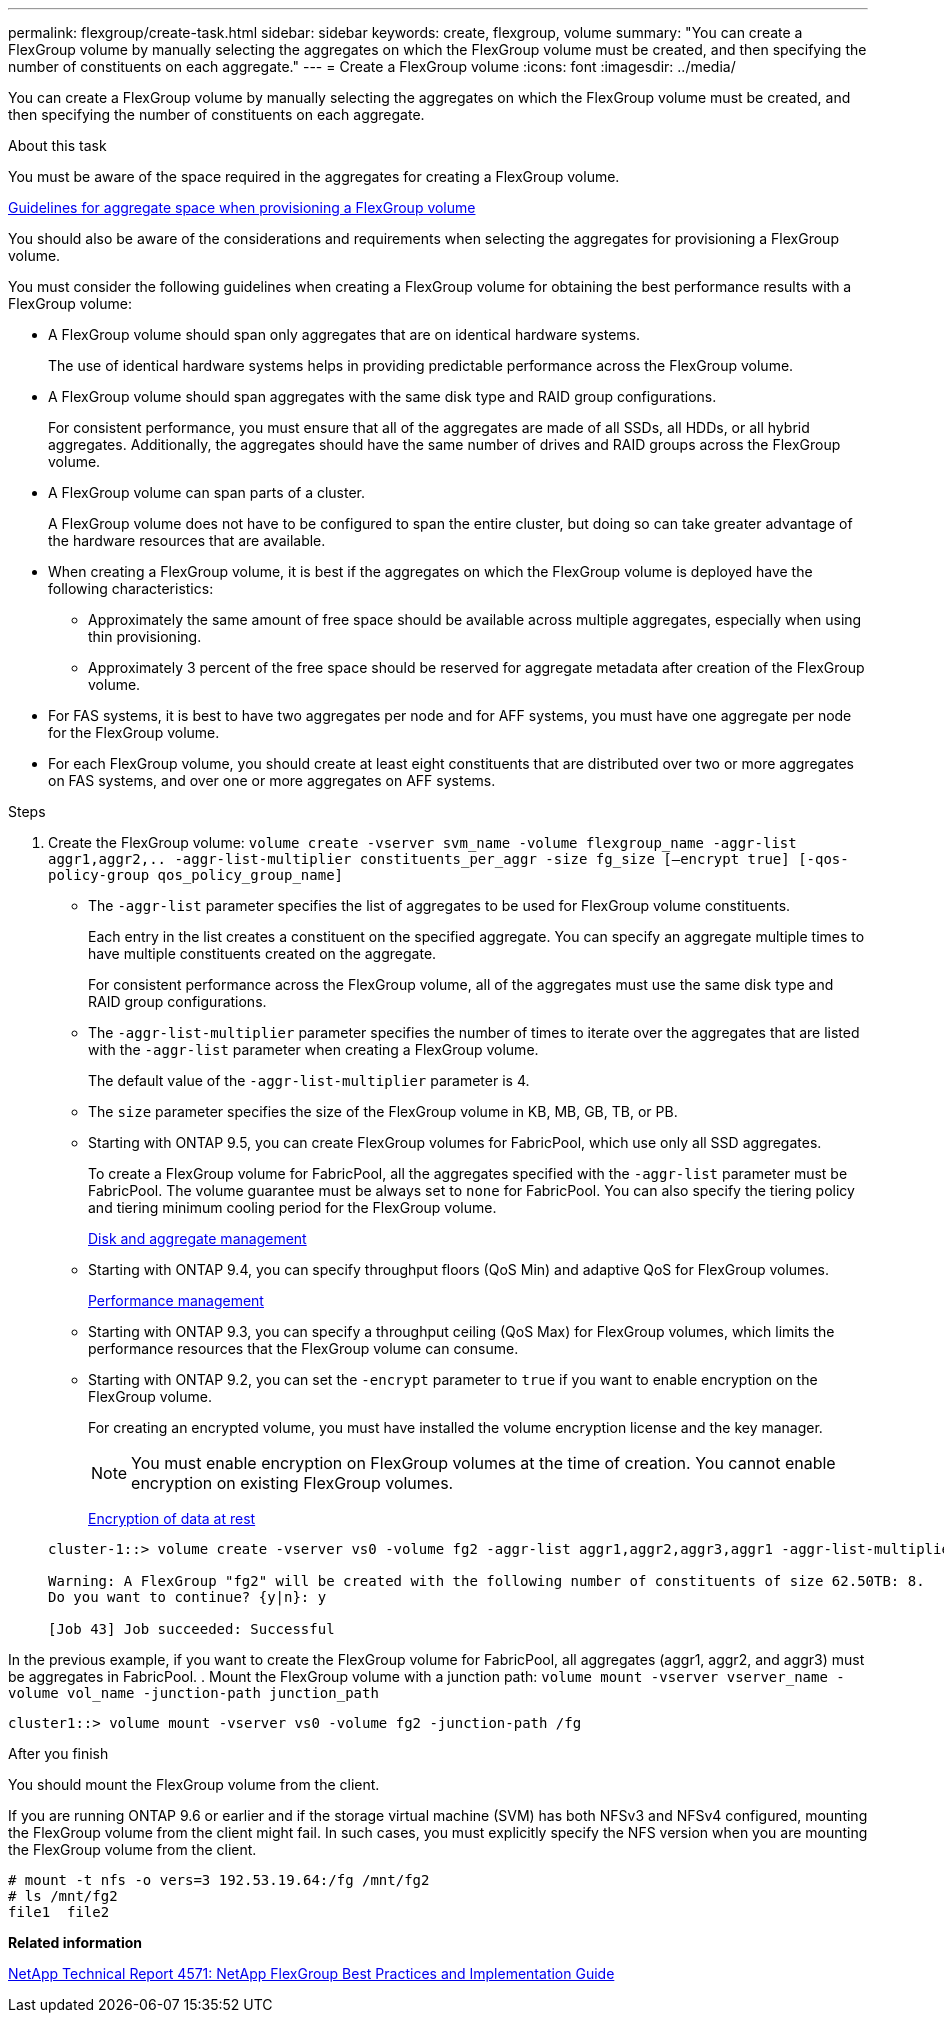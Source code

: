 ---
permalink: flexgroup/create-task.html
sidebar: sidebar
keywords: create, flexgroup, volume
summary: "You can create a FlexGroup volume by manually selecting the aggregates on which the FlexGroup volume must be created, and then specifying the number of constituents on each aggregate."
---
= Create a FlexGroup volume
:icons: font
:imagesdir: ../media/

[.lead]
You can create a FlexGroup volume by manually selecting the aggregates on which the FlexGroup volume must be created, and then specifying the number of constituents on each aggregate.

.About this task

You must be aware of the space required in the aggregates for creating a FlexGroup volume.

xref:aggregate-space-requirements-concept.adoc[Guidelines for aggregate space when provisioning a FlexGroup volume]

You should also be aware of the considerations and requirements when selecting the aggregates for provisioning a FlexGroup volume.

You must consider the following guidelines when creating a FlexGroup volume for obtaining the best performance results with a FlexGroup volume:

* A FlexGroup volume should span only aggregates that are on identical hardware systems.
+
The use of identical hardware systems helps in providing predictable performance across the FlexGroup volume.

* A FlexGroup volume should span aggregates with the same disk type and RAID group configurations.
+
For consistent performance, you must ensure that all of the aggregates are made of all SSDs, all HDDs, or all hybrid aggregates. Additionally, the aggregates should have the same number of drives and RAID groups across the FlexGroup volume.

* A FlexGroup volume can span parts of a cluster.
+
A FlexGroup volume does not have to be configured to span the entire cluster, but doing so can take greater advantage of the hardware resources that are available.

* When creating a FlexGroup volume, it is best if the aggregates on which the FlexGroup volume is deployed have the following characteristics:
 ** Approximately the same amount of free space should be available across multiple aggregates, especially when using thin provisioning.
 ** Approximately 3 percent of the free space should be reserved for aggregate metadata after creation of the FlexGroup volume.
* For FAS systems, it is best to have two aggregates per node and for AFF systems, you must have one aggregate per node for the FlexGroup volume.
* For each FlexGroup volume, you should create at least eight constituents that are distributed over two or more aggregates on FAS systems, and over one or more aggregates on AFF systems.

.Steps

. Create the FlexGroup volume: `volume create -vserver svm_name -volume flexgroup_name -aggr-list aggr1,aggr2,.. -aggr-list-multiplier constituents_per_aggr -size fg_size [–encrypt true] [-qos-policy-group qos_policy_group_name]`
 ** The `-aggr-list` parameter specifies the list of aggregates to be used for FlexGroup volume constituents.
+
Each entry in the list creates a constituent on the specified aggregate. You can specify an aggregate multiple times to have multiple constituents created on the aggregate.
+
For consistent performance across the FlexGroup volume, all of the aggregates must use the same disk type and RAID group configurations.

 ** The `-aggr-list-multiplier` parameter specifies the number of times to iterate over the aggregates that are listed with the `-aggr-list` parameter when creating a FlexGroup volume.
+
The default value of the `-aggr-list-multiplier` parameter is 4.

 ** The `size` parameter specifies the size of the FlexGroup volume in KB, MB, GB, TB, or PB.
 ** Starting with ONTAP 9.5, you can create FlexGroup volumes for FabricPool, which use only all SSD aggregates.
+
To create a FlexGroup volume for FabricPool, all the aggregates specified with the `-aggr-list` parameter must be FabricPool. The volume guarantee must be always set to `none` for FabricPool. You can also specify the tiering policy and tiering minimum cooling period for the FlexGroup volume.
+
xref:../disks-aggregates/index.html[Disk and aggregate management]

 ** Starting with ONTAP 9.4, you can specify throughput floors (QoS Min) and adaptive QoS for FlexGroup volumes.
+
link:../performance-admin/index.html[Performance management]

 ** Starting with ONTAP 9.3, you can specify a throughput ceiling (QoS Max) for FlexGroup volumes, which limits the performance resources that the FlexGroup volume can consume.
 ** Starting with ONTAP 9.2, you can set the `-encrypt` parameter to `true` if you want to enable encryption on the FlexGroup volume.
+
For creating an encrypted volume, you must have installed the volume encryption license and the key manager.
+
[NOTE]
====
You must enable encryption on FlexGroup volumes at the time of creation. You cannot enable encryption on existing FlexGroup volumes.
====
+
link:../encryption-at-rest/index.html[Encryption of data at rest]

+
----
cluster-1::> volume create -vserver vs0 -volume fg2 -aggr-list aggr1,aggr2,aggr3,aggr1 -aggr-list-multiplier 2 -size 500TB

Warning: A FlexGroup "fg2" will be created with the following number of constituents of size 62.50TB: 8.
Do you want to continue? {y|n}: y

[Job 43] Job succeeded: Successful
----

In the previous example, if you want to create the FlexGroup volume for FabricPool, all aggregates (aggr1, aggr2, and aggr3) must be aggregates in FabricPool.
. Mount the FlexGroup volume with a junction path: `volume mount -vserver vserver_name -volume vol_name -junction-path junction_path`
----
cluster1::> volume mount -vserver vs0 -volume fg2 -junction-path /fg
----

.After you finish

You should mount the FlexGroup volume from the client.

If you are running ONTAP 9.6 or earlier and if the storage virtual machine (SVM) has both NFSv3 and NFSv4 configured, mounting the FlexGroup volume from the client might fail. In such cases, you must explicitly specify the NFS version when you are mounting the FlexGroup volume from the client.

----
# mount -t nfs -o vers=3 192.53.19.64:/fg /mnt/fg2
# ls /mnt/fg2
file1  file2
----


*Related information*

http://www.netapp.com/us/media/tr-4571.pdf[NetApp Technical Report 4571: NetApp FlexGroup Best Practices and Implementation Guide]
